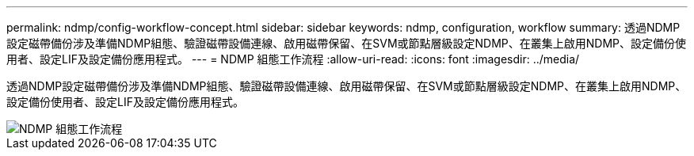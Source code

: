 ---
permalink: ndmp/config-workflow-concept.html 
sidebar: sidebar 
keywords: ndmp, configuration, workflow 
summary: 透過NDMP設定磁帶備份涉及準備NDMP組態、驗證磁帶設備連線、啟用磁帶保留、在SVM或節點層級設定NDMP、在叢集上啟用NDMP、設定備份使用者、設定LIF及設定備份應用程式。 
---
= NDMP 組態工作流程
:allow-uri-read: 
:icons: font
:imagesdir: ../media/


[role="lead"]
透過NDMP設定磁帶備份涉及準備NDMP組態、驗證磁帶設備連線、啟用磁帶保留、在SVM或節點層級設定NDMP、在叢集上啟用NDMP、設定備份使用者、設定LIF及設定備份應用程式。

image::../media/ndmp-config-workflow.gif[NDMP 組態工作流程]
